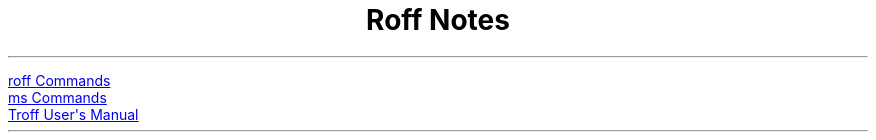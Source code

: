 .TL
Roff Notes
.PP
.URL roff_commands.html "roff Commands"
.br
.URL ms-commands.html "ms Commands"
.br
.URL "references/troff-user-manual.pdf" "Troff User's Manual"
